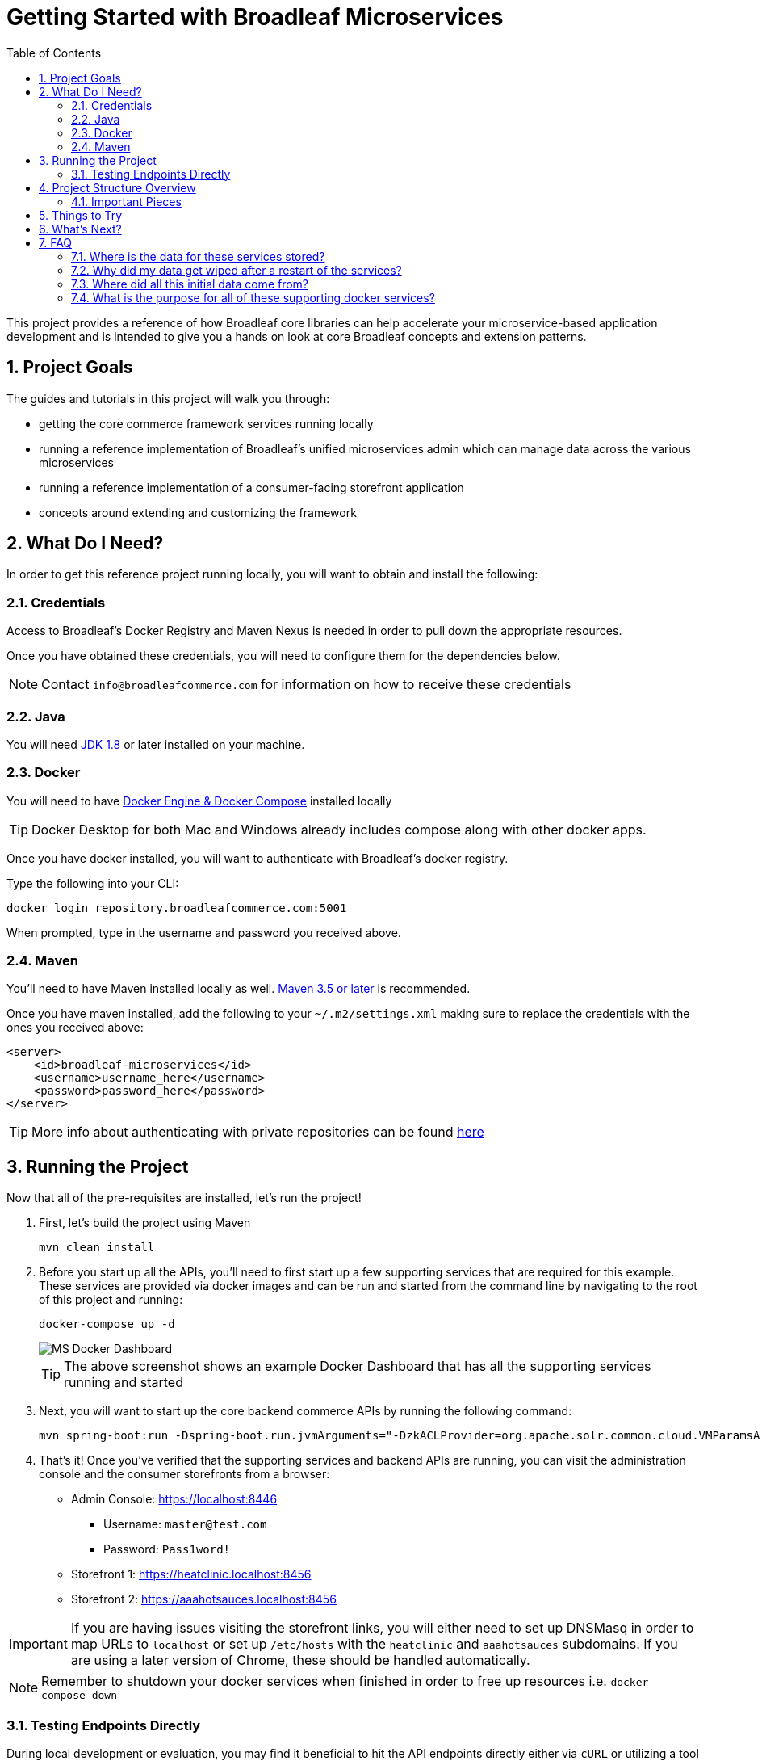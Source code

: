 :blc_ms_version: 0.11.0-RC1
:toc:
:icons: font
:source-highlighter: prettify
:project_id: ms-starter
:sectnums:
ifdef::env-github[]
:tip-caption: :bulb:
:note-caption: :information_source:
:important-caption: :heavy_exclamation_mark:
:caution-caption: :fire:
:warning-caption: :warning:
endif::[]

= Getting Started with Broadleaf Microservices

This project provides a reference of how Broadleaf core libraries can help accelerate your
microservice-based application development and is intended to give you a hands on look at core 
Broadleaf concepts and extension patterns.  

== Project Goals
The guides and tutorials in this project will walk you through:

- getting the core commerce framework services running locally
- running a reference implementation of Broadleaf's unified microservices admin which can manage 
data across the various microservices
- running a reference implementation of a consumer-facing storefront application
- concepts around extending and customizing the framework       

== What Do I Need?
In order to get this reference project running locally, you will want to obtain and install 
the following:

=== Credentials
Access to Broadleaf's Docker Registry and Maven Nexus is needed in order to pull down the 
appropriate resources.

Once you have obtained these credentials, you will need to configure them for the dependencies
below.

[NOTE]
====
Contact `info@broadleafcommerce.com` for information on how to receive these credentials
====

=== Java
You will need https://www.oracle.com/java/technologies/javase-downloads.html[JDK 1.8] or later
installed on your machine.  

=== Docker
You will need to have https://docs.docker.com/install/[Docker Engine & Docker Compose] installed
locally

[TIP]
====
Docker Desktop for both Mac and Windows already includes compose along with other
docker apps.
====

Once you have docker installed, you will want to authenticate with Broadleaf's docker registry.

Type the following into your CLI:

[source,shell script]
----
docker login repository.broadleafcommerce.com:5001
----

When prompted, type in the username and password you received above.

=== Maven
You'll need to have Maven installed locally as well. 
https://maven.apache.org/download.cgi[Maven 3.5 or later] is recommended.

Once you have maven installed, add the following to your `~/.m2/settings.xml` making sure to 
replace the credentials with the ones you received above:

[source,xml]
----
<server>
    <id>broadleaf-microservices</id>
    <username>username_here</username>
    <password>password_here</password>
</server>
----

[TIP]
====
More info about authenticating with private repositories can be found
https://maven.apache.org/settings.html#Servers[here]
====

== Running the Project

Now that all of the pre-requisites are installed, let's run the project!

1. First, let's build the project using Maven
+
[source,shell script]
----
mvn clean install
----
+
2. Before you start up all the APIs, you'll need to first start up a few supporting services
that are required for this example. These services are provided via docker images and can be run
and started from the command line by navigating to the root of this project and running:
+
[source,shell script]
----
docker-compose up -d
----
+
image::docs/images/MS_Docker_Dashboard.png[]
+
[TIP]
====
The above screenshot shows an example Docker Dashboard that has all the supporting services running and started
====
+
3. Next, you will want to start up the core backend commerce APIs by running the following command:
+
[source,shell script]
----
mvn spring-boot:run -Dspring-boot.run.jvmArguments="-DzkACLProvider=org.apache.solr.common.cloud.VMParamsAllAndReadonlyDigestZkACLProvider -DzkCredentialsProvider=org.apache.solr.common.cloud.VMParamsSingleSetCredentialsDigestZkCredentialsProvider -DzkDigestUsername=readonly-user -DzkDigestPassword=CHANGEME-READONLY-PASSWORD"
----
+
4. That's it! Once you've verified that the supporting services and backend APIs are running, you can visit
the administration console and the consumer storefronts from a browser:
+
- Admin Console: https://localhost:8446
* Username: `master@test.com`
* Password: `Pass1word!`
- Storefront 1: https://heatclinic.localhost:8456
- Storefront 2: https://aaahotsauces.localhost:8456

[IMPORTANT]
====
If you are having issues visiting the storefront links, you will either need to set up DNSMasq
in order to map URLs to `localhost` or set up `/etc/hosts` with the `heatclinic` and `aaahotsauces`
subdomains. If you are using a later version of Chrome, these should be handled automatically.
====

[NOTE]
====
Remember to shutdown your docker services when finished in order to free up resources i.e. `docker-compose down`
====

=== Testing Endpoints Directly

During local development or evaluation, you may find it beneficial to hit the API
endpoints directly either via `cURL` or utilizing a tool like https://www.postman.com/[POSTMAN].
In this case, you can disable security when starting up the backend services using the
following command (instead of the command outlined in step 2 above) so that you don't have to 
worry about getting a valid JWT authentication token every time:

[source,shell script]
----
mvn spring-boot:run -Dspring-boot.run.jvmArguments="-Dbroadleaf.resource.security.oauth2.defaultAllowAllAnonymous=true -Dbroadleaf.common.policy.validation.enforce=false -DzkACLProvider=org.apache.solr.common.cloud.VMParamsAllAndReadonlyDigestZkACLProvider -DzkCredentialsProvider=org.apache.solr.common.cloud.VMParamsSingleSetCredentialsDigestZkCredentialsProvider -DzkDigestUsername=readonly-user -DzkDigestPassword=CHANGEME-READONLY-PASSWORD"
----

Once you have the services running, you should be able to issue a `cURL` request like:

[source,shell script]
----
curl --insecure -X GET "https://localhost:8447/catalog/products?offset=0&forward=true&pageSize=50" -H "accept: application/json" -H "X-Context-Request: {\"tenantId\":\"5DF1363059675161A85F576D\",\"catalogId\":\"3\"}"
----

== Project Structure Overview

This project is structured in a manner that is meant to easily demonstrate various
features and aspects of the framework and does not necessarily reflect how you may want to structure
your real implementation project. 

Specifically, the structure intends to demonstrate the framework's flexible composition model - you 
have the ability to selectively compose multiple services into a single deployment or deploy them 
independently.

image::docs/images/MS_Custom_Deployment_Options.png[]

[NOTE]
====
This particular project demonstrates the ability to compose a majority of the core
backend commerce services together into a single deployable spring boot application.
====

=== Important Pieces
The following are the main components of this project and should be noted:

1. `docker-compose.yml` - this is the main entrypoint for utilizing the project. 
This defines some supporting services that are required to run the full scope of these examples.
See this FAQ: "<<faq-supporting-services>>" to get a description about each of these images
2. `pom.xml` - this defines the core commerce library dependencies that will be utilized 
for this guide (e.g. catalog, pricing, offers, etc...)
3. `src/main/resources/application-default.yml` - this file configures a few default local 
property configurations for the backend commerce services including database configuration and
initialization parameters

== Things to Try
Once you've started up both the admin and the storefront. Here are a couple things you may
want to try:

//TODO Finalize
- Modify an existing product, promote changes, and deploy changes to production
- Create a new offer


== What's Next?
Now that you have the project running and have a high level understanding of how to build
and use it, the next step would be to walk through some typical customizations. See the following
for more details:

- https://github.com/BroadleafCommerce/MicroservicesStarter/tree/master/docs/tutorials[Customization & Extension Guide]

== FAQ

[[faq-where-data-stored]]
=== Where is the data for these services stored?

- One of the supporting services defined in this project is a Postgres DB. 
For this project, each individual service is configured to point to the same Postgres instance 
with a unique schema. The default schemas that correspond to each service can be found in 
`application-default.yml`

[[faq-where-data-go]]
=== Why did my data get wiped after a restart of the services?

- By default, the project is configured to drop all tables and re-run import scripts on startup 
in the `default` runtime environment. You can find the following type of property config in 
`application-default.yml`


[source,yaml]
----
broadleaf:
  service_abc:
    jpa:
      hibernate:
        ddl-auto: create
----

[[faq-where-data-from]]
=== Where did all this initial data come from?

- All of the Broadleaf services come with a set of default demo data. The seed data scripts are 
contained within each of the individual services dependency `.jar` and are loaded via a property
configured in `application-default.yml`

[[faq-supporting-services]]
=== What is the purpose for all of these supporting docker services?

- the `docker-compose` file defines various services that aid in facilitating a full commerce 
experience needed for this overview project and tutorial, such as an `authentication` service and 
a couple API gateways. A majority of these images should be considered for reference purposes only
and **NOT FOR PRODUCTION USE**. The following is a list of all the supporting services with a brief
description of their purpose.
  - `admingateway` - this is a lightweight API Gateway built on top of 
  https://spring.io/projects/spring-cloud-gateway[Spring Cloud Gateway] to facilitate routing
  for the admin console
  - `adminweb` - this is a reference image of our React Microservices Admin SPA 
  - `auth` - this is a lightweight OAuth2 authorization server used to generate the necessary JWT 
  tokens for authentication
  - `commercegateway` - this is a lightweight API Gateway built on top of 
  https://spring.io/projects/spring-cloud-gateway[Spring Cloud Gateway] to facilitate routing
  for the admin console
  - `commerceweb` - this is a reference image of our React Commerce Storefront SPA
  - `localkafka` - Official Confluent https://hub.docker.com/r/confluentinc/cp-kafka[Docker Image]
  for Kafka (Community Version) 
  - `localsolr` - Broadleaf-flavored image based on Solr's official 8.2 distro
  - `postgres` - Official Postgres 11.2 https://hub.docker.com/_/postgres[Docker Image]
  - `zk` - Official Confluent https://hub.docker.com/r/confluentinc/cp-zookeeper[Docker Image]
  for Zookeeper
  